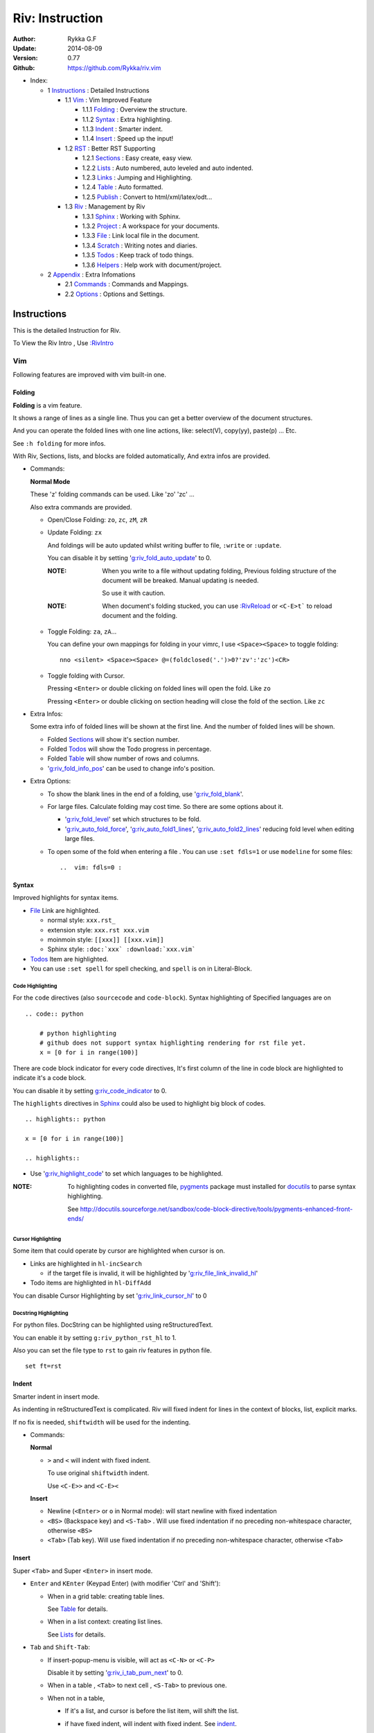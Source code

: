 ################
Riv: Instruction
################

:Author: Rykka G.F
:Update: 2014-08-09
:Version: 0.77 
:Github: https://github.com/Rykka/riv.vim

* _`Index`:

  * 1 Instructions_ : Detailed Instructions

    * 1.1 Vim_ : Vim Improved Feature

      * 1.1.1 Folding_ : Overview the structure. 
      * 1.1.2 Syntax_ : Extra highlighting.
      * 1.1.3 Indent_ : Smarter indent. 
      * 1.1.4 Insert_ : Speed up the input!

    * 1.2 RST_ : Better RST Supporting

      * 1.2.1 Sections_ : Easy create, easy view.
      * 1.2.2 Lists_ : Auto numbered, auto leveled and auto indented.
      * 1.2.3 Links_ : Jumping and Highlighting.
      * 1.2.4 Table_ : Auto formatted. 
      * 1.2.5 Publish_ : Convert to html/xml/latex/odt...

    * 1.3 Riv_ : Management by Riv

      * 1.3.1 Sphinx_ :  Working with Sphinx.
      * 1.3.2 Project_ : A workspace for your documents.
      * 1.3.3 File_ : Link local file in the document.
      * 1.3.4 Scratch_ : Writing notes and diaries.
      * 1.3.5 Todos_ : Keep track of todo things.
      * 1.3.6 Helpers_ : Help work with document/project.

  * 2 Appendix_ : Extra Infomations

    * 2.1 Commands_ : Commands and Mappings.
    * 2.2 Options_ : Options and Settings.

Instructions
============

This is the detailed Instruction for Riv.

To View the Riv Intro , Use `:RivIntro`_

Vim
---
Following features are improved with vim built-in one.

Folding 
~~~~~~~~

**Folding** is a vim feature.

It shows a range of lines as a single line.
Thus you can get a better overview of the document structures.

And you can operate the folded lines with one line actions, 
like: select(V), copy(yy), paste(p) ... Etc.

See ``:h folding`` for more infos.

With Riv, Sections, lists, and blocks are folded automatically,
And extra infos are provided.

* Commands:

  **Normal Mode**

  These 'z' folding commands can be used.
  Like 'zo' 'zc' ...

  Also extra commands are provided.

  + Open/Close Folding: ``zo``, ``zc``, ``zM``, ``zR``
  + Update Folding: ``zx``

    And foldings will be auto updated whilst writing buffer to file, ``:write`` or ``:update``.

    You can disable it by setting '`g:riv_fold_auto_update`_' to 0.

    :NOTE: When you write to a file without updating folding,
           Previous folding structure of the document will be breaked. 
           Manual updating is needed.

           So use it with caution.
    :NOTE: When document's folding stucked, you can use `:RivReload`_ or ``<C-E>t``` 
           to reload document and the folding.

  + Toggle Folding: ``za``, ``zA``...

    You can define your own mappings for folding in your vimrc,
    I use ``<Space><Space>`` to toggle folding::

        nno <silent> <Space><Space> @=(foldclosed('.')>0?'zv':'zc')<CR>


  + Toggle folding with Cursor.

    Pressing ``<Enter>`` or double clicking on folded lines 
    will open the fold. Like ``zo``

    Pressing ``<Enter>`` or double clicking on section heading
    will close the fold of the section. Like ``zc``

* Extra Infos:

  Some extra info of folded lines will be shown at the first line.
  And the number of folded lines will be shown. 
  
  + Folded Sections_ will show it's section number.
  + Folded Todos_ will show the Todo progress in percentage.
  + Folded Table_ will show number of rows and columns.
  + '`g:riv_fold_info_pos`_' can be used to change info's position.
  
* Extra Options:

  + To show the blank lines in the end of a folding, use '`g:riv_fold_blank`_'.
  + For large files. Calculate folding may cost time. 
    So there are some options about it.

    - '`g:riv_fold_level`_' set which structures to be fold. 
    - '`g:riv_auto_fold_force`_', '`g:riv_auto_fold1_lines`_', '`g:riv_auto_fold2_lines`_'
      reducing fold level when editing large files.
    
  + To open some of the fold when entering a file . 
    You can use ``:set fdls=1`` or use ``modeline`` for some files::

     ..  vim: fdls=0 :

Syntax
~~~~~~

Improved highlights for syntax items.

*  File_ Link are highlighted. 

   - normal style: ``xxx.rst_``
   - extension style: ``xxx.rst xxx.vim``
   - moinmoin style: ``[[xxx]] [[xxx.vim]]``
   - Sphinx style: ``:doc:`xxx` :download:`xxx.vim```

*  Todos_ Item are highlighted.
*  You can use ``:set spell`` for spell checking,
   and ``spell`` is on in Literal-Block.


Code Highlighting
"""""""""""""""""

For the ``code`` directives (also ``sourcecode`` and ``code-block``). 
Syntax highlighting of Specified languages are on ::
 
  .. code:: python
     
      # python highlighting
      # github does not support syntax highlighting rendering for rst file yet.
      x = [0 for i in range(100)]

There are code block indicator for every code directives,
It's first column of the line in code block are highlighted to 
indicate it's a code block.

You can disable it by setting `g:riv_code_indicator`_ to 0.


The ``highlights`` directives in Sphinx_ could also be used to
highlight big block of codes. ::

  .. highlights:: python

  x = [0 for i in range(100)]

  .. highlights::
    

* Use '`g:riv_highlight_code`_' to set which languages to be highlighted.


:NOTE: To highlighting codes in converted file, 
       pygments_ package must installed for docutils_ to
       parse syntax highlighting.

       See http://docutils.sourceforge.net/sandbox/code-block-directive/tools/pygments-enhanced-front-ends/

Cursor Highlighting
"""""""""""""""""""

Some item that could operate by cursor are highlighted when cursor is on.

* Links are highlighted in ``hl-incSearch``

  + if the target file is invalid, it will be highlighted by 
    '`g:riv_file_link_invalid_hl`_'
* Todo items are highlighted in ``hl-DiffAdd``

You can disable Cursor Highlighting by set '`g:riv_link_cursor_hl`_' to 0

Docstring Highlighting
""""""""""""""""""""""

For python files. 
DocString can be highlighted using reStructuredText.

You can enable it by setting ``g:riv_python_rst_hl`` to 1.

Also you can set the file type to ``rst`` 
to gain riv features in python file. ::
    
    set ft=rst

Indent
~~~~~~

Smarter indent in insert mode.

As indenting in reStructuredText is complicated. 
Riv will fixed indent for lines in the context of 
blocks, list, explicit marks. 

If no fix is needed, ``shiftwidth`` will be used for the indenting.

* Commands:
  
  **Normal**

  + ``>`` and ``<`` will indent with fixed indent.

    To use original ``shiftwidth`` indent.

    Use ``<C-E>>`` and ``<C-E><``

  **Insert**

  + Newline (``<Enter>`` or ``o`` in Normal mode):
    will start newline with fixed indentation 
  + ``<BS>`` (Backspace key) and ``<S-Tab>`` .
    Will use fixed indentation if no preceding non-whitespace character, 
    otherwise ``<BS>``
  + ``<Tab>`` (Tab key).
    Will use fixed indentation if no preceding non-whitespace character, 
    otherwise ``<Tab>``
  

Insert
~~~~~~

Super ``<Tab>`` and Super ``<Enter>`` in insert mode.

* ``Enter`` and ``KEnter`` (Keypad Enter) 
  (with modifier 'Ctrl' and 'Shift'): 
  
  + When in a grid table: creating table lines.
    
    See Table_ for details.
  + When in a list context: creating list lines.
    
    See Lists_ for details.

* ``Tab`` and ``Shift-Tab``:  
  
  * If insert-popup-menu is visible, will act as ``<C-N>`` or ``<C-P>``

    Disable it by setting '`g:riv_i_tab_pum_next`_' to 0.
  * When in a table , ``<Tab>`` to next cell , ``<S-Tab>`` to previous one.
  * When not in a table, 

    + If it's a list, and cursor is before the list item, will shift the list. 
    + if have fixed indent, will indent with fixed indent. See indent_.
    + Otherwise:
      
      - if '`g:riv_i_tab_user_cmd`_' is not empty , executing it. 

        It's for users who want different behavior with ``<Tab>``::

          " For snipmate user. 
          let g:riv_i_tab_pum_next = 0
          " quote cmd with '"', special key must contain '\'
          let g:riv_i_tab_user_cmd = "\<c-g>u\<c-r>=snipMate#TriggerSnippet()\<cr>"

      - else act as ``<Tab>`` and ``<BS>``.
    
  :NOTE:  ``<S-Tab>`` is acting as ``<BS>`` when not in list or table .

* Backspace: indent with fixed indent. See indent_.
* Most commands can be used in insert mode. Like ``<C-E>ee`` ``<C-E>s1`` ...

:NOTE: To disable mapping of ``<Tab>`` etc. in insert mode.

       Set it in '`g:riv_ignored_imaps`_' , each item is split with ``,``. ::
        
        " no <Tab> and <S-Tab>
        let g:riv_ignored_imaps = "<Tab>,<S-Tab>"

       You can view default mappings with '_`g:riv_default.buf_imaps`'

* Insert extra fields.

  + `:RivCreateDate`_ : Insert current date 
  + `:RivCreateTime`_ : Insert current time
  + `:RivCreateEmphasis`_ : Create Emphasis text
  + `:RivCreateStrong`_ : Create Strong text
  + `:RivCreateLink`_ : Create Link based on current word
  + `:RivCreateFoot`_ : Create Footnote
  + `:RivCreateDate`_ : Insert Current Date
  + `:RivCreateTime`_ : Insert Current time
  + `:RivCreateInterpreted`_ : Interpreted
  + `:RivCreateLiteralInline`_ : LiteralInline
  + `:RivCreateLiteralBlock`_ : LiteralBlock
  + `:RivCreateHyperLink`_ : HyperLink
  + `:RivCreateTransition`_ : Transition
  + `:RivCreateExplicitMark`_ : ExplicitMark

RST 
---

Following features are for all document which filetype is ``rst``.
And are all standard reStructuredText syntax.

Sections 
~~~~~~~~~

Section level and numbers are auto detected.

And it's folded by it's level.

* Commands:

  **Normal and Insert Mode**

  + Create and Modify titles: 

    Use `:RivTitle1`_ ``<C-E>s1`` ...  `:RivTitle6`_ ``<C-E>s6`` ,
    To create level 1 to level 6 section title from current word.

    If the line empty, you will be asked to input a title.

    And `:RivTitle0`_ ``<C-E>s0`` will create a section title
    with an overline.

    Other commands is ``underline`` only.

    Riv use following punctuations for titles: 

    ``= - ~ " ' ``` , (HTML has 6 levels)

    You can change it with '`g:riv_section_levels`_'

    The `:RivTitle0`_ will use ``#``
    
    :NOTE: Keep in mind sub titles should be one level deeper
           than current one.
  
  + Folding: 

    Pressing ``<Enter>`` or double clicking on the section title 
    will toggle the folding of the section.

    The section number will be shown when folded.

  + Jumping:

    ``<Enter>`` or Clicking on the section reference will bring you to the section title.

    E.g.: click the link of Lists_ will bring you to the ``Lists`` Section (in vim)

  + Create a content table:
    
    Use `:RivCreateContent`_ or ``<C-E>ic`` to create it.

    It's similar with the ``content`` directive,
    except it create the content table into the document.

    The advantage is you can jumping with it in vim,
    and have full control of it.

    The disadvantage is you must update it every time 
    after you have changed the document structure.

    You can set '`g:riv_content_format`_' to change it's format.
    
* Extra Options:

  + Section mark:

    Section number are separated by '`g:riv_fold_section_mark`_'

See `reStructuredText sections`__ for syntax details.

__ http://docutils.sourceforge.net/docs/ref/rst/restructuredtext.html#sections

* Misc:

  For convenience, Page-break ``^L`` (Ctrl-L in insert mode) was made to break current section in vim, works like transitions__.

__  http://docutils.sourceforge.net/docs/ref/rst/restructuredtext.html#transitions

Lists
~~~~~

There are several types of list items in reStructuredText.

They are highlighted. Some are folded.

* Auto Leveled:

  Bullet and enumerated list.

  When you shift the list or add child/parent list , 
  the type of list item will be changed automatically.

  The level sequence is as follows:  

  ``* + - 1. A. a. I. i. 1) A) a) I) i) (1) (A) (a) (I) (i)``
  
  You can use any of them as a list item, but the changing sequence is hard coded.

  This means when you shift right or add a child list with a ``-`` list item, 
  the new one will be ``1.``

  And if you shift left or add a parent list item with a ``a.`` list item , 
  the new one will be ``A.``

* Auto Numbered:

  Bullet and enumerated list.

  When you adding a new list or shifting an list, 
  these list items will be auto numbered.

* Auto Indented:

  Bullet and enumerated list and field list.

  When you adding a new list or shifting an list, 
  these list items will be auto indented.

* Commands:

  + Shifting:

    **Normal and Visual Mode**

    - Shift right: ``>`` `:RivShiftRight`_ or ``<C-ScrollWheelDown>(UNIX only)``  
  
      Shift rightwards with ``ShiftWidth``

      If it's a list item, it will indent to the list item's sub list
  
    - Shift left: ``<`` `:RivShiftLeft`_ or ``<C-ScrollWheelUp>(UNIX only)``  

      Shift leftwards with ``ShiftWidth``

      If it's a list item, it will indent to the list item's parent list

    - Format:   ``=``
      Format list's level and number.
    - To act as the vim's original ``<`` ``>`` and ``=``,
      just preceding a ``<C-E>``,  as ``<C-E><`` , ``<C-E>>`` and ``<C-E>=``

      Also ``<S-ScrollWheelDown>`` and ``<S-ScrollWheelUp>`` can 
      be used in UNIX

    :Tips: To make shifting with mouse more easier.

           You should make sure the vim option ``'selectmode'`` not contain ``mouse``,
           in order to use mouse to start visual mode, not select mode
           As commands not working in Select Mode.

           And this option will be reset by ``:behave mswin``.
           So you should put it behind that.

    **Insert Mode**
  
    - ``<Tab>`` when cursor is before the list's content
      will shift right.
    
    - ``<S-Tab>`` when cursor is before the list's content.
      Will shift left.

    :NOTE: As this will break the ``<Tab>`` inserting operation 
           in ``visual-block insert``. 

           You should use ``<Space>`` instead of ``<Tab>``

           or use ``visual-block replace``
           See ``:h v_b_i`` and ``:h v_b_r``

  + New List:
  
    Insert Mode Only. Note that some terminals pass ``<C-CR>`` and ``<S-CR>``
    as different (or indistinguishable) mappings, so the alternative key mapping
    should be used.

    - ``<CR>\<KEnter>`` (enter key and keypad enter key)
      Insert the content of this list.
  
      To insert content in new line of this list item. Add a blank line before it.
  
    - ``<C-CR>\<C-KEnter>`` 
      or ``<C-E>ln``
      Insert a new list of current list level
    - ``<S-CR>\<S-KEnter>`` 
      or ``<C-E>lb``
      Insert a new list of current child list level
    - ``<C-S-CR>\<C-S-KEnter>`` 
      or ``<C-E>lp``
      Insert a new list of current parent list level
    - When it's a field list, only the indent is inserted.
  
  + Change List Type:

    Normal and Insert Mode:
    
    - `:RivListType0`_ ``<C-E>l1`` ... `:RivListType4`_ ``<C-E>l5``
      Change or add list item symbol of type.
      
      The list item of each type is:: 
      
        '*' , '1.' , 'a.' , 'A)' ,'i)'

      :NOTE:  You should act this on a new list or list with no sub line.

              As list item changes, the indentation of it is changed.
              But this action does not change the sub item's indent.

              To change a list and it's sub item 
              with indentation fix , use shifting: ``>`` or ``<``.
             
    - `:RivListDelete`_ ``<C-E>lx``
      Delete current list item symbol

Links
~~~~~

You can jumping with links.

And it's highlighted with `Cursor Highlighting`_.

* Commands:

  **Jumping(Normal Mode):**

  + Clicking on a links  will jump to it's target. 

    ``<Enter>/<KEnter>`` or double click or ``<C-E>ko``
    
    - A web link ( www.xxx.xxx or http://xxx.xxx.xxx or xxx@xxx.xxx ): 

      Open web browser. 

      And if it's an email address ``xxx@xxx.xxx``,  ``mailto:`` will be added.

      Web browser is set by '`g:riv_web_browser`_'.

    - A internal reference ( ``xxx_ [xxx]_ `xxx`_`` ): 

      Find and Jump to the target.

      If it's an anonymous reference ``xxx__``,

      Will jump to the nearest anonymous target.

    - A internal targets (``.. [xxx]:  .. _xxx:``)

      Find and Jump to the nearest backward reference.

    - A local file (if '`g:riv_file_link_style`_' is not 0):

      Like (``xxx.vim`` or ``[[xxx/xxx]]``)

      Edit the file. 

      To split editing:
      As no split editing commands were defined, 
      you should split document first:
      ``<C-W><C-S>`` or ``<C-W><C-V>``

  + You can jump back to origin position with `````` or ``''``

  **Navigate(Normal Mode):**
    
  + Navigate to next/previous link in document.

    ``<Tab>/<S-Tab>`` or ``<C-E>kn/<C-E>kp``
   
  **Create (Normal and Insert):**

  + `:RivCreateLink`_ ``<C-E>ik``
    create a link from current word. 

    If it's empty, you will be asked to input one.

    If the link is not Anonymous References,
    The target will be put at the end of file by default.

    '`g:riv_create_link_pos`_' can be used to change the target postion.

  + `:RivCreateFoot`_ ``<C-E>if``
    create a auto numbered footnote. 
    And append the footnote target to the end of file.


Table
~~~~~

Tables are highlighted and folded.

For Grid table, it is auto formatted.

* Grid Table: 

  Highlighted and Folded.
  When folded, the numbers of rows and columns will be shown as '3x2'

  Will be auto formated. Only support equal columns each row (no span).
  Disable auto-formatting by setting '`g:riv_auto_format_table`_' to 0.

  + Commands:

    - Create: Use ```<C-E>tc`` or `:RivTableCreate`_ to create table
    - Format: Use ``<C-E>tf`` or `:RivTableFormat`_ to format table.

      It will be auto formatted after leaving insert mode,
      or pressing ``<Enter>`` or ``<Tab>`` in insert mode.

    **Insert Mode Only:**

    - Inside the Table

      +-------+-------------------------------------------------------------+
      |       | Grid Table (No column or row span supported yet)            |
      +-------+-------------------------------------------------------------+
      | Lines | - <Enter> in column to add a new line                       |
      |       | - This is the second line of in same row of table.          |
      +-------+-------------------------------------------------------------+
      | Rows  | - <C-Enter> to add a separator and a new row                |
      |       | - <C-S-Enter> to add a header seperator and a new row       |
      |       |   (There could be only one header seperator in a table)     |
      |       | - <S-Enter> to jump to next line                            |
      +-------+-------------------------------------------------------------+
      | Cell  | - <C-E>tn or <Tab> or RivTableNextCell, jump to next cell   |
      |       | - <C-E>tp or <S-Tab> or RivTablePrevCell, jump to prev cell |
      +-------+-------------------------------------------------------------+
      | Multi | - Multi Byte characters are OK                              |
      |       | - 一二三四五  かきくけこ                                    |
      +-------+-------------------------------------------------------------+

    See `Grid Tables`_ for syntax details.

    :NOTE: As ``visual-block insert`` be overrided and could not be used in 
           a table.

           You can use ``visual-block Replace`` instead. see ``:h v_b_r``

* Simple Table:

  Highlighted and folded.
  When folded, the numbers of rows and columns will be shown as '3+2'

  No auto formatting.

  ===========  ========================
        A Simple Table
  -------------------------------------
  Col 1        Col 2
  ===========  ========================
  1             row 1        
  2             row 2        
  3             - first line row 3
                - second line of row 3
  ===========  ========================

  See `Simple Tables`_ for syntax details.


Publish
~~~~~~~

Convert rst files to html/xml/latex/odt/... 
(Some command wrapper, docutils_ required)

* Commands:

  + Convert to Html

    - `:RivProjectHtmlIndex`_  ``<C-E>wi``
      browse the html index page.
    - `:Riv2HtmlFile`_  ``<C-E>2hf``
      convert to html file.
  
    - `:Riv2HtmlAndBrowse`_  ``<C-E>2hh``
      convert to html file and browse. 
      Default is 'firefox'
  
      The browser is set by `g:riv_web_browser`_, default is ``firefox``
  
    - `:Riv2HtmlProject`_ ``<C-E>2hp`` converting whole project into html.
      And will ask you to copy all the file with extension in '`g:riv_file_link_ext`_' 
  
  + `:Riv2Odt`_ ``<C-E>2oo`` convert to odt file and browse by ft browser
  
    The file browser is set with '`g:riv_ft_browser`_'. 
  
  + `:Riv2Xml`_ ``<C-E>2xx`` convert to xml file and browse by web browser
  + `:Riv2S5`_ ``<C-E>2ss`` convert to s5 file and browse by web browser
  + `:Riv2Latex`_ ``<C-E>2ll`` convert to latex file and edit in vim
  + `:Riv2Pdf`_ ``<C-E>2pp`` convert to latex file and then convert to pdf file.
  
* Options:

  + If you have installed Pygments_ , code will be highlighted
    in html , as the syntax highlight style sheet have been embedded
    in it by Riv.

    You can change the style sheet with '`g:riv_html_code_hl_style`_'
    
    - Syntax highlight for other formatting are not supported yet.

  + Some misc changing have been done on the style sheet for better view in html.
    
    The ``literal`` and ``literal-block``'s background have been set to '#eeeeee'.
  + To add some args while converting.

    `g:riv_rst2html_args`_ , `g:riv_rst2latex_args`_ and Etc. can be used.

  + Output files path

    - For the files that are in a project. 
      The path of converted files by default is under ``build_path`` of your project directory. 
  
      1. Default is ``_build``
      2. To change the path. Set it in your vimrc::
        
           " Assume you have a project name project 1
           let project1.build_path = '~/Documents/Riv_Build'
    
      3. Open the build path: `:Riv2BuildPath`_ ``<C-E>2b``
      4. Local file link converting will be done. 
         See `local file link converting`_ for details.
      5. Set `g:riv_auto_rst2html`_ to 1 to automatic convert after writing.
         only project file are auto converted.
  
    - For the files that not in a project.  
      '`g:riv_temp_path`_' is used to determine the output path
  


:NOTE: When converting, It will first try ``rst2xxxx2.py`` , then try ``rst2xxxx.py``

       You'd better install the package of python 2 version. 

       And make sure it's in your ``$PATH``

       Otherwise errors may occur as py3 version uses 'bytes'.


Riv 
----

Following features provides more functions for rst documents.

* You can change some setting for a better working with Sphinx_.
* Project_, Scratch_, Helpers_ are extra function for managing rst documents.
* File_, Todos_ are extended syntax items for writing rst document.

Sphinx
~~~~~~

Riv can work with Sphinx (see `Sphinx Home`_ ).

- For now, you can use Cross-referencing document ``:doc:`xxx``` 
  and downloadable file ``:download:`xxx``` to jump to that document.
  With setting `g:riv_file_link_style` to 2.

  The Cross-referencing arbitrary locations ``:ref:`xxx``` 
  are not supported yet.

- To work with other master_doc and source_suffix, 
  like 'main.txt' instead of 'index.rst'

  Define the global '`g:riv_master_doc`_' and '`g:riv_source_suffix`_'
  or define 'master_doc' and 'source_suffix' in your project.

- There are no wrapper for making command of Sphinx.
  You should use ``:make html`` by your own.

  And you can view the index page by `:RivProjectHtmlIndex`_ or ``<C-E>wi``


Project
~~~~~~~

Project is a place to hold your rst documents. 

Though you can edit reStructuredText documents anywhere.
There are some convenience with projects.

File_
    Write documents and navigating with local file link. 
Publish_
    Convert whole project to html, and view them as wiki.
Todos_ 
    Manage all the todo items in a project
Scratch_ 
    Writing diary in a project

* Global Commands:

  + `:RivProjectIndex`_ ``<C-E>ww`` to open the first project index.
  + `:RivProjectList`_ ``<C-E>wa`` to choose one project to open.
  + `:RivProjectHtmlIndex`_ ``<C-E>wi`` Browse project html index.

* All projects are in `g:riv_projects`_, 

  + Define a project with a dictionary of options,
    If not defined, it will have the default value ::

      let project1 = { 'Name': 'My Working Notes', 'path': '~/Dropbox/rst',}
      let g:riv_projects = [project1]

  + To add multiple projects ::

      let project2 = { 'path': '~/Dropbox/rst2',}
      let g:riv_projects = [project1, project2]

  + if you are editing a rst document outside 
    a project.

    It's settings will using the first one.

File
~~~~

The link to edit local files.  ``non-reStructuredText syntax``

As reStructuredText haven't define a pattern for local files currently.

Riv provides some convenient way to link to other local files in
the rst documents. 

* For linking with local file in vim easily,
  The filename with extension , 
  like ``xxx.rst``  ``~/Documents/xxx.py``,
  will be highlighted and linked, only in vim.

  And you can disable highlighting it with 
  setting '`g:riv_file_ext_link_hl`_' to 0.

* Using Rst's default HyperLink syntax to link local files.

  ::

      xxx.rst_
      Dir

      .. _xxx.rst: xxx.rst 
      .. _Dir: Dir/index.rst

  The ``:RivCreateLink`` (``<C-E>ck``) command are optimized to simplify working with them.

  You can type a ``xxx.rst`` or ``Dir/`` then use the command to make a link.

  For Simpify using, The local file links with 
  `g:riv_file_link_ext`_ will be auto opened in vim with 
  ``<2-Leftmouse>``, ``<CR>`` and ``:RivLinkOpen``
  if `g:riv_open_link_location`_ is set to 1.

  You can use ``:RivLinkShow`` to move to the location only.

  Also, The ``xxx.rst`` will be changed to ``xxx.html`` when convert to html

* WARNING! This method is deprecated! Use rst's normal link

  Two types for linking file while converting to other format.
  (works for document in project only.)

  :MoinMoin: use ``[[xxx]]`` to link to a local file.
  :Sphinx: use ``:doc:`xxx``` and ``:download:`xxx.rst``` to link to local
           file and local document.

           See Sphinx_Role_Doc_.
           
           It will be not changed to link with Riv.
           You'd better use it with Sphinx's tool set.

  + You can switch style with '`g:riv_file_link_style`_'

    - when set to 1, ``MoinMoin``: 
    
      Words like ``[[xxx]]`` ``[[xxx.vim]]`` will be detected as file link. 

      Words like ``[[xxx/]]' will link to ``xxx/index.rst``

      Words like ``[[/xxxx/xxx.rst]]`` 
      will link to ``DOC_ROOT/xxx/xxx.rst``

      Words like ``[[~/xxx/xxx.rst]]``  ``[[x:/xxx/xxx.rst]]``
      will be considered as external file links

      Words like ``[[/xxxx/xxx/]]`` ``[[~/xxx/xxx/]]`` 
      will be considered as external directory links, 
      and link to the directory.

    - when set to 2, ``Sphinx``:

      Words like ``:doc:`xxx.rst``` ``:doc:`xxx.py``` ``:doc:`xxx.cpp``` will be detected as file link.

      NOTE: words like ``:doc:`xxx/``` are illegal in sphinx, You should use ``:doc:`xxx/index```  , 
      and link to ``xxx/index.rst``

      Words like ``:doc:`/xxxx/xxx.rst```
      will link to ``DOC_ROOT/xxxx/xxx.rst``
    
      Words like ``:download:`~/xxx/xxx.py``` ``:download:`/xxx/xxx.py``` ``:download:`x:/xxx.rst```
      will be considered as external file links

      Words like ``:download:`~/xxx/xxx/``` 
      will be considered as external directory links, 
      and link to the directory.

      You can add other extensions with '`g:riv_file_link_ext`_'.

    - when set to 0, no local file link.
    - default is 1.

  
  :NOTE: **Difference between extension and link style.**

         The ``[[/xxx]]`` and ``:doc:`/xxx``` 
         are linked to Document Root ``DOC_ROOT/xxx.rst``
         both with MoinMoin and sphinx style(?).

         But the ``/xxx/xxx.rst`` detected with extension
         will be linked to ``/xxx/xxx.rst`` in your disk 

* The file links are highlighted. See `Cursor Highlighting`_
* To delete a local file in project.

  `:RivDeleteFile`_ ``<C-E>df``
  it will also delete all reference to this file in ``index.rst`` of the directory.

Local File Link Converting
""""""""""""""""""""""""""
       
As the local file link is not the default syntax in reStructuredText.
The links need converting before Publish_.

And it's only converted for rst file in a Project_.

Those detected local file link will be converted to an embedded link. 
in this form::

 `xxx.rst <xxx.html>`_ `xxx.py <xxx.py>`_

:NOTE: link converting in a table will make the table error format.
       So you'd better convert it to a link manually.
       Use `:RivCreateLink`_ or ``<C-E>ck`` to 
       create it manually. ::
   
           file.rst_

           .. _file.rst:: file.html   

For now it's overhead with substitute by a temp file.
A parser for docutils_ is needed in the future.

And for Sphinx_ users.
You should use Sphinx's tool set to convert it.

Scratch
~~~~~~~
  
Scratch is a place for writing diary or notes.

* `:RivScratchCreate`_ ``<C-E>sc``
  Create or jump to the scratch of today.

  Scratches are created auto named by date in '%Y-%m-%d' format.

* `:RivScratchView`_ ``<C-E>sv``
  View Scratch index.

  The index is auto created. Separate scratches by years and month
  
  You can change the month name using 
  '`g:riv_month_names`_'. 


Scratches will be put in scratch folder in project directory.
You can change it with 'scratch_path' of project setting ,default is 'Scratch'::
    
    " Use another directory
    let project1.scratch_path = 'Diary'
    " Use absolute path, then no todo helper and no converting for it.
    let project1.scratch_path = '~/Documents/Diary'

Todos
~~~~~

Todo items to keep track of todo things.  ``non-reStructuredText syntax``

It is Todo-box or Todo-keywords in a bullet/enumerated/field list.

* Todo Box:

  + [ ] This is a todo item of initial state.
  + [o] This is a todo item that's in progress.
  + [X] This is a todo item that's finished.

  + You can change the todo box item by '`g:riv_todo_levels`_' ,


* Todo Keywords:
    
  Todo Keywords are also supported

  + FIXED A todo item of FIXME/FIXED keyword group.
  + DONE 2012-06-13 ~ 2012-06-23 A todo item of TODO/DONE keyword group.
  + START A todo item of START/PROCESS/STOP keyword group.
  + You can define your own keyword group for todo items with '`g:riv_todo_keywords`_'

* Date stamps:

  Todo item's start or end date.

  + [X] 2012-06-23 A todo item with date stamp
  + Double Click or ``<Enter>`` or `:RivTodoDate`_ on a date stamp to change date. 

    If you have Calendar_ installed , it will use it to choose date.

    .. _Calendar: https://github.com/mattn/calendar-vim
  + It is controlled by '`g:riv_todo_datestamp`_'

    - when set to 0 , no date stamp
    - when set to 1 , no initial date stamp ,
      will add a finish date stamp when it's done.

      1. [X] 2012-06-23 This is a todo item with finish date stamp, 

    - when set to 2 , will initial with a start date stamp.
      And when it's done , will add a finish date stamp.

      1. [ ] 2012-06-23 This is a todo item with start date stamp
      2. [X] 2012-06-23 ~ 2012-06-23  A todo item with both start and finish date stamp. 
  
    - Default is 1

* Priorities:

  The Priorities of todo item

  + [ ] [#A] a todo item of priority A
  + [ ] [#C] a todo item of priority C
  + Double Click or ``<Enter>`` or `:RivTodoPrior`_ on priority item 
    to change priority. 
  + You can define the priority chars by '`g:riv_todo_priorities`_'

* Actions:

  Add Todo Item
  
  + Use `:RivTodoToggle`_ or ``<C-E>ee`` to add or switch the todo progress.
    
    Change default todo group by '`g:riv_todo_default_group`_'


  + Use `:RivTodoType1`_ ``<C-E>e1`` ... `:RivTodoType4`_ ``<C-E>e4`` 
    to add or change the todo item by group. 
  + Use `:RivTodoAsk`_ ``<C-E>e``` will show an keyword group list to choose.

  Change Todo Status

  + Double Click or ``<Enter>`` in the box/keyword to switch the todo progress.
  

 
  Delete Item 

  + Use `:RivTodoDel`_ ``<C-E>ex`` to delete the whole todo item

  Helper

  + Use `:RivHelpTodo`_ or ``<C-E>ht`` to open a `Todo Helper`_
  
* Folding Info:

  When list is folded. 
  The statistics of the child items (or this item) todo progress will be shown.
* Highlights:
   
  Todo items are highlighted.

  As it's not the reStructuredText syntax. 
  So highlighted in vim only.

  When cursor are in a Todo Item , current item will be highlighted.

Helpers
~~~~~~~

A window for helping project management.

* Basic Commands:

  + ``/`` to enter search mode.
    Search item matching inputing, 
    ``<Enter>`` or ``<Esc>`` to quit search mode.
      
    Set '`g:riv_fuzzy_help`_' to 1 to enable fuzzy searching in helper.

  + ``<Tab>`` to switch content, 
  + ``<Enter>`` or Double Click to jump to the item.
  + ``<Esc>`` or ``q`` to quit the window

Todo Helper
"""""""""""

A helper to manage todo items of current project.
When current document is not in a project, will show current file's todo items.

+ `:RivHelpTodo`_ or ``<C-E>ht``
  Open Todo Helper.
  Default is in search mode.

File Helper
"""""""""""

A helper to show rst files of current directory.

Also indicating following files if exists::

    'ROOT': 'RT' Root of project
    'INDX': 'IN' Index of current directory
    'CURR': 'CR' Current file
    'PREV': 'PR' Previous file

+ `:RivHelpFile`_ or ``<C-E>hf``
  Open File Helper.
  Default is in normal mode.

Section Helper
""""""""""""""
A helper showing current document section numbers

+ `:RivHelpSection`_ or ``<C-E>hs``
  Open Section Helper.
  Default is in normal mode.

Appendix
========

Commands
--------

+ Default leader map for Riv is ``<C-E>``.
  You can change it by '`g:riv_global_leader`_' 
  
+ To remap a single mapping, use ``map`` in your vimrc::

        map <C-E>wi    :RivIndex<CR> 

+ All commands can be executed by ``:{cmd}``.
  For example: ``:RivIndex`` to open the default Project Index.

+ You can use menu to view the commands Shortcut either.
  ``:popup Riv`` Can be used when you not showing the menu bar.


+ **Global**

  - _`:RivProjectIndex` : Open the default Riv project index in vim.

    **Normal** :	<C-E>ww,<C-E><C-W><C-W>

  - _`:RivProjectList` : Show Riv project list.

    **Normal** :	<C-E>wa,<C-E><C-W><C-A>

  - _`:RivProjectHtmlIndex` : Browse project html index.

    **Normal** :	<C-E>wi,<C-E><C-W><C-I>

  - _`:RivScratchCreate` : Create Or Edit Scratch of today.

    **Normal** :	<C-E>sc,<C-E><C-S><C-C>

  - _`:RivScratchView` : View The Index of Scratch Directory

    **Normal** :	<C-E>sv,<C-E><C-S><C-V>

+ **View**

  - _`:RivFoldToggle` : Toggle Fold

    **Normal** :	<C-E><Space><Space>

  - _`:RivFoldAll` : Toggle all folding

    **Normal** :	<C-E><Space>a

  - _`:RivFoldUpdate` : Update Folding

    **Normal** :	<C-E><Space>u

  - _`:RivLinkOpen` : Open Link under Cursor

    **Normal** :	<C-E>ko

  - _`:RivLinkShow` : Move cursor to the link target.

    **Normal** :	<C-E>ks

  - _`:RivLinkNext` : Jump to Next Link

    **Normal** :	<C-E>kn,<TAB>

  - _`:RivLinkPrev` : Jump to Prev Linx

    **Normal** :	<C-E>kp,<S-TAB>

  - _`:RivShiftRight` : Shift Right with level and indent adjustment.

    **Normal,Visual** :	<C-E>l>,>,<C-ScrollwheelDown>

  - _`:RivShiftLeft` : Shift Left with level and indent adjustment.

    **Normal,Visual** :	<C-E>l<,<,<C-ScrollwheelUp>

  - _`:RivShiftEqual` : Format List level

    **Normal,Visual** :	<C-E>l=,=

  - _`:RivNormRight` : Normal Shift Right

    **Normal,Visual** :	<C-E>>,<S-ScrollwheelDown>

  - _`:RivNormLeft` : Normal Shift Left

    **Normal,Visual** :	<C-E><lt>,<S-ScrollwheelUp>

  - _`:RivNormEqual` : Normal Equal

    **Normal,Visual** :	<C-E>=

  - _`:RivItemClick` : Open Link,Toggle item and toggle section folding

    **Normal** :	<2-LeftMouse>

  - _`:RivItemToggle` : Open Link, Toggle item

    **Normal** :	<CR>,<KEnter>

+ **Doc**

  - _`:RivTitle1` : Create Type 1 Title

    **Normal,Insert** :	<C-E>s1

  - _`:RivTitle2` : Create Type 2 Title

    **Normal,Insert** :	<C-E>s2

  - _`:RivTitle3` : Create Type 3 Title

    **Normal,Insert** :	<C-E>s3

  - _`:RivTitle4` : Create Type 4 Title

    **Normal,Insert** :	<C-E>s4

  - _`:RivTitle5` : Create Type 5 Title

    **Normal,Insert** :	<C-E>s5

  - _`:RivTitle6` : Create Type 6 Title

    **Normal,Insert** :	<C-E>s6

  - _`:RivTitle0` : Create Type 0 Title

    **Normal,Insert** :	<C-E>s0

  - _`:RivTableCreate` : Create a Table

    **Normal,Insert** :	<C-E>tc

  - _`:RivTableFormat` : Format table

    **Normal,Insert** :	<C-E>tf

  - _`:RivTableNextCell` : Nav to Next Cell

    **Normal,Insert** :	<C-E>tn

  - _`:RivTablePrevCell` : Nav to Prev Cell

    **Normal,Insert** :	<C-E>tp

  - _`:RivListNew` : Create a New List

    **Normal,Insert** :	<C-E>ln

  - _`:RivListSub` : Create a sub list item

    **Normal,Insert** :	<C-E>lb

  - _`:RivListSup` : Create a sup list item

    **Normal,Insert** :	<C-E>lp

  - _`:RivListToggle` : ToggleList item

    **Normal,Insert** :	<C-E>l`

  - _`:RivListDelete` : Delete List item

    **Normal,Insert** :	<C-E>lx

  - _`:RivListType0` : Create a List type 0

    **Normal,Insert** :	<C-E>l1

  - _`:RivListType1` : Create a List type 1

    **Normal,Insert** :	<C-E>l2

  - _`:RivListType2` : Create a List type 2

    **Normal,Insert** :	<C-E>l3

  - _`:RivListType3` : Create a List type 3

    **Normal,Insert** :	<C-E>l4

  - _`:RivListType4` : Create a List type 4

    **Normal,Insert** :	<C-E>l5

  - _`:RivTodoToggle` : Toggle Todo item's status

    **Normal,Insert** :	<C-E>ee

  - _`:RivTodoDel` : Del Todo Item

    **Normal,Insert** :	<C-E>ex

  - _`:RivTodoDate` : Change Date stamp under cursor

    **Normal,Insert** :	<C-E>ed

  - _`:RivTodoPrior` : Change Todo Priorties

    **Normal,Insert** :	<C-E>ep

  - _`:RivTodoAsk` : Show the todo group list

    **Normal,Insert** :	<C-E>e`

  - _`:RivTodoType1` : Change to group 1

    **Normal,Insert** :	<C-E>e1

  - _`:RivTodoType2` : Change to group 2

    **Normal,Insert** :	<C-E>e2

  - _`:RivTodoType3` : Change to group 3

    **Normal,Insert** :	<C-E>e3

  - _`:RivTodoType4` : Change to group 4

    **Normal,Insert** :	<C-E>e4

  - _`:RivTodoUpdateCache` : Update Todo cache

    **Normal** :	<C-E>uc

+ **Edit**

  - _`:RivCreateLink` : Create Link based on current word

    **Normal,Insert** :	<C-E>ck

  - _`:RivCreateFoot` : Create Footnote

    **Normal,Insert** :	<C-E>cf

  - _`:RivCreateDate` : Insert Current Date

    **Normal,Insert** :	<C-E>cdd

  - _`:RivCreateTime` : Insert Current time

    **Normal,Insert** :	<C-E>cdt

  - _`:RivCreateContent` : Insert Content Table

    **Normal** :	<C-E>cc

  - _`:RivCreateEmphasis` : Emphasis

    **Normal,Insert** :	<C-E>ce

  - _`:RivCreateStrong` : Strong

    **Normal,Insert** :	<C-E>cs

  - _`:RivCreateInterpreted` : Interpreted

    **Normal,Insert** :	<C-E>ci

  - _`:RivCreateLiteralInline` : LiteralInline

    **Normal,Insert** :	<C-E>cl

  - _`:RivCreateLiteralBlock` : LiteralBlock

    **Normal,Insert** :	<C-E>cb

  - _`:RivCreateHyperLink` : HyperLink

    **Normal,Insert** :	<C-E>ch

  - _`:RivCreateTransition` : Transition

    **Normal,Insert** :	<C-E>cr

  - _`:RivCreateExplicitMark` : ExplicitMark

    **Normal,Insert** :	<C-E>cm

  - _`:RivDeleteFile` : Delete Current File

    **Normal** :	<C-E>df

+ **Miscs**

  - _`:Riv2HtmlFile` : Convert to html

    **Normal** :	<C-E>2hf

  - _`:Riv2HtmlAndBrowse` : Convert to html and browse current file

    **Normal** :	<C-E>2hh

  - _`:Riv2HtmlProject` : Convert project to html

    **Normal** :	<C-E>2hp

  - _`:Riv2Odt` : Convert to odt

    **Normal** :	<C-E>2oo

  - _`:Riv2S5` : Convert to S5

    **Normal** :	<C-E>2ss

  - _`:Riv2Xml` : Convert to Xml

    **Normal** :	<C-E>2xx

  - _`:Riv2Latex` : Convert to Latex

    **Normal** :	<C-E>2ll

  - _`:Riv2Pdf` : Convert to Pdf

    **Normal** :	<C-E>2pp

  - _`:Riv2BuildPath` : Show Build Path of the project

    **Normal** :	<C-E>2b

  - _`:RivReload` : Force reload Riv and Current Document

    **Normal** :	<C-E>t`

  - _`:RivTestFold0` : Test folding time

    **Normal** :	<C-E>t1

  - _`:RivTestFold1` : Test folding time and foldlevel

    **Normal** :	<C-E>t2

  - _`:RivTestTest` : Test the test

    **Normal** :	<C-E>t4

  - _`:RivTestObj` : Show Test object

    **Normal** :	<C-E>t3

  - _`:RivSuperBackSpace` : Super Backspace

    **Insert** :	<C-E>mq,<BS>

  - _`:RivSuperTab` : Super Tab

    **Insert** :	<C-E>me,<Tab>

  - _`:RivSuperSTab` : Super Shift Tab

    **Insert** :	<C-E>mw,<S-Tab>

  - _`:RivSuperEnter` : Super Enter

    **Normal,Insert** :	<C-E>mm,<Enter>,<KEnter>

  - _`:RivSuperCEnter` : Super Ctrl Enter

    **Normal,Insert** :	<C-E>mj,<C-Enter>,<C-KEnter>

  - _`:RivSuperSEnter` : Super Shift Enter

    **Normal,Insert** :	<C-E>mk,<S-Enter>,<S-KEnter>

  - _`:RivSuperMEnter` : Super Alt Enter

    **Normal,Insert** :	<C-E>mh,<C-S-Enter>,<M-Enter>,<C-S-KEnter>,<M-KEnter>

  - _`:RivHelpTodo` : Show Todo Helper

    **Normal** :	<C-E>ht,<C-E><C-h><C-t>

  - _`:RivHelpFile` : Show File Helper

    **Normal** :	<C-E>hf,<C-E><C-h><C-f>

  - _`:RivHelpSection` : Show Section Helper

    **Normal** :	<C-E>hs

  - _`:RivVimTest` : Run doctest for Vim Script

  - _`:RivIntro` : Show Riv Intro

  - _`:RivInstruction` : Show Riv Instruction

  - _`:RivQuickStart` : Show Riv QuickStart

  - _`:RivPrimer` : Show RST Primer

  - _`:RivCheatSheet` : Show RST CheatSheet

  - _`:RivSpecification` : Show RST Specification

  - _`:RivGetLatest` : Show Get Latest Info


Options
-------

+-------------------------------+----------------------------------------------------------+
| **Name**                      | **Description**                                          |
+-------------------------------+----------------------------------------------------------+
| **Main**                      |                                                          |
+-------------------------------+----------------------------------------------------------+
| _`g:riv_default`              | The dictionary contain all riv runtime variables.        |
|                               |                                                          |
| {...}                         |                                                          |
+-------------------------------+----------------------------------------------------------+
| _`g:riv_projects`             | The list contain your project's settings.                |
|                               |                                                          |
| []                            | Defaults are::                                           |
|                               |                                                          |
|                               |   'path'               : '~/Documents/Riv'               |
|                               |   'build_path'         : '_build'                        |
|                               |   'scratch_path'       : 'Scratch'                       |
|                               |   'source_suffix'      : `g:riv_source_suffix`_          |
|                               |   'master_doc'         : `g:riv_master_doc`_             |
+-------------------------------+----------------------------------------------------------+
| Commands_                     |                                                          |
+-------------------------------+----------------------------------------------------------+
| _`g:riv_global_leader`        | Leader map for Riv global mapping.                       |
|                               |                                                          |
| '<C-E>'                       |                                                          |
+-------------------------------+----------------------------------------------------------+
| File_                         |                                                          |
+-------------------------------+----------------------------------------------------------+
| _`g:riv_master_doc`           | The master rst document for each directory in project.   |
|                               |                                                          |
| 'index'                       | You can set it for each project.                         |
+-------------------------------+----------------------------------------------------------+
| _`g:riv_source_suffix`        | The suffix of rst document.                              |
|                               |                                                          |
| '.rst'                        | You can set it for each project.                         |
|                               |                                                          |
|                               | Also for all files with the suffix,                      |
|                               | filetype will be set to 'rst'                            |
+-------------------------------+----------------------------------------------------------+
| _`g:riv_file_link_ext`        | The file link with these extension will be recognized.   |
|                               |                                                          |
| 'vim,cpp,c,py,rb,lua,pl'      | These files will be copied when converting a porject.    |
|                               |                                                          |
|                               | These files along with ,'rst,txt' and                    |
|                               | source_suffixs used in your project will                 |
|                               | be highlighted.                                          |
+-------------------------------+----------------------------------------------------------+
| _`g:riv_open_link_location`   | The file link with default extension will be recognized. |
| 1                             | These files will be opened when open it's link reference |
|                               |                                                          |
|                               | when set to 0 , will just jump to the link location.     |
|                               |                                                          |
|                               | when set to 1, will open exist files, relative file      |
|                               | with  `g:riv_file_link_ext`_ and links                   |
|                               |                                                          |
+-------------------------------+----------------------------------------------------------+
| _`g:riv_file_ext_link_hl`     | Syntax highlighting for file with extensions             |
|                               | in `g:riv_file_link_ext`_.                               |
| 1                             |                                                          |
+-------------------------------+----------------------------------------------------------+
| _`g:riv_file_link_invalid_hl` | Cursor Highlight Group for non-exists file link.         |
|                               |                                                          |
| 'ErrorMsg'                    |                                                          |
+-------------------------------+----------------------------------------------------------+
| _`g:riv_file_link_style`      | The file link style.                                     |
|                               |                                                          |
| 1                             | - 1:``MoinMoin`` style::                                 |
|                               |                                                          |
|                               |    [[xxx]] => xxx.rst                                    |
|                               |    [[xxx/]] => xxx/index.rst                             |
|                               |    [[/xxx]] => DOC_ROOT/xxx.rst                          |
|                               |    [[xxx.vim]] => xxx.vim                                |
|                               |    ('vim' is in `g:riv_file_link_ext`_)                  |
|                               |    [[~/xxx/xxx.rst]] => ~/xxx/xxx.rst                    |
|                               |                                                          |
|                               | - 2: ``Sphinx`` style::                                  |
|                               |                                                          |
|                               |     :doc:`xxx` => xxx.rst                                |
|                               |     :doc:`xxx/index`  => xxx/index.rst                   |
|                               |                                                          |
|                               |     :download:`xxx.py` => xxx.py                         |
+-------------------------------+----------------------------------------------------------+

+------------------------------------+-------------------------------------------------+
| Syntax_                            |                                                 |
+------------------------------------+-------------------------------------------------+
| _`g:riv_highlight_code`            | The language name                               |
|                                    |                                                 |
| 'lua,python,cpp,javascript,vim,sh' | is the syntax name used by vim.                 |
|                                    |                                                 |
|                                    | For some syntax have different name in pygments |
|                                    | and vim,  you can use `|` to seperate it.       |
|                                    |                                                 |
|                                    | e.g: pygments_code_name|vim_code_name           |
+------------------------------------+-------------------------------------------------+

+--------------------------------------------+--------------------------------------------------------+
| _`g:riv_code_indicator`                    | Highlight the first column of code directives.         |
|                                            |                                                        |
| 1                                          |                                                        |
+--------------------------------------------+--------------------------------------------------------+
| _`g:riv_link_cursor_hl`                    | Cursor's Hover Highlighting for links.                 |
|                                            |                                                        |
| 1                                          |                                                        |
+--------------------------------------------+--------------------------------------------------------+
| _`g:riv_python_rst_hl`                     | Highlight ``DocString`` in python files                |
|                                            |                                                        |
| 0                                          | with rst syntax.                                       |
+--------------------------------------------+--------------------------------------------------------+
| Todos_                                     |                                                        |
+--------------------------------------------+--------------------------------------------------------+
| _`g:riv_todo_levels`                       | The Todo levels for Todo-Box.                          |
|                                            |                                                        |
| " ,o,X"                                    | Means ``[ ]``, ``[o]``, ``[X]`` by default.            |
+--------------------------------------------+--------------------------------------------------------+
| _`g:riv_todo_priorities`                   | The Todo Priorities for Todo-Items                     |
|                                            |                                                        |
| "ABC"                                      | Only alphabetic or digits.                             |
+--------------------------------------------+--------------------------------------------------------+
| _`g:riv_todo_default_group`                | The default Todo Group for ':RivTodoToggle'            |
|                                            |                                                        |
| 0                                          | - 0 is the Todo-Box group.                             |
|                                            | - 1 and other are the Todo-Keywords group.             |
+--------------------------------------------+--------------------------------------------------------+
| _`g:riv_todo_datestamp`                    | The datestamp behavior for Todo-Item.                  |
|                                            |                                                        |
| 1                                          | - 0: no DateStamp                                      |
|                                            | - 1: only finish datestamp                             |
|                                            | - 2: both initial and finish datestamp                 |
+--------------------------------------------+--------------------------------------------------------+
| _`g:riv_todo_keywords`                     | The Todo-Keywords groups.                              |
|                                            |                                                        |
| "TODO,DONE;FIXME,FIXED;START,PROCESS,STOP" | Each group is separated by ';',                        |
|                                            | Each keyword is separated by ','.                      |
+--------------------------------------------+--------------------------------------------------------+
|  Folding_                                  |                                                        |
+--------------------------------------------+--------------------------------------------------------+
| _`g:riv_disable_folding`                   | Disable Folding or not                                 |
|                                            |                                                        |
| 0                                          | - 0: Enable it.                                        |
|                                            | - 1: Disable it.                                       |
+--------------------------------------------+--------------------------------------------------------+
| _`g:riv_fold_blank`                        | Folding blank lines in the end of the folding lines.   |
|                                            |                                                        |
| 2                                          | - 0: fold one blank line, show rest.                   |
|                                            | - 1: fold all blank lines, show one if more than one.  |
|                                            | - 2: fold all blank lines.                             |
+--------------------------------------------+--------------------------------------------------------+
| _`g:riv_fold_level`                        | Folding more structure for document.                   |
|                                            |                                                        |
| 3                                          | - 0: 'None'                                            |
|                                            | - 1: 'Sections'                                        |
|                                            | - 2: 'Sections and Lists'                              |
|                                            | - 3: 'Sections,Lists and Blocks'.                      |
+--------------------------------------------+--------------------------------------------------------+
| _`g:riv_fold_section_mark`                 | Mark to seperate the section numbers: '1.1', '1.1.1'   |
|                                            |                                                        |
| '.'                                        |                                                        |
+--------------------------------------------+--------------------------------------------------------+
| _`g:riv_fold_auto_update`                  | Auto Update folding whilst write to buffer.            |
|                                            |                                                        |
| 1                                          |                                                        |
+--------------------------------------------+--------------------------------------------------------+
| _`g:riv_auto_fold_force`                   | Reducing fold level for editing large files.           |
|                                            |                                                        |
| 1                                          |                                                        |
+--------------------------------------------+--------------------------------------------------------+
| _`g:riv_auto_fold1_lines`                  | Lines of file exceeds this will fold section only      |
|                                            |                                                        |
| 5000                                       |                                                        |
+--------------------------------------------+--------------------------------------------------------+
| _`g:riv_auto_fold2_lines`                  | Lines of file exceeds this will fold section and list  |
|                                            |                                                        |
| 3000                                       |                                                        |
+--------------------------------------------+--------------------------------------------------------+
| _`g:riv_fold_info_pos`                     | The position for fold info.                            |
|                                            |                                                        |
| 'right'                                    |                                                        |
|                                            |                                                        |
|                                            | - 'left', infos will be shown at left side.            |
|                                            | - 'right', show infos at right side.                   |
+--------------------------------------------+--------------------------------------------------------+
| Publish_                                   |                                                        |
+--------------------------------------------+--------------------------------------------------------+
| _`g:riv_web_browser`                       | The browser for browsing html and web links.           |
|                                            |                                                        |
| 'firefox'                                  |                                                        |
+--------------------------------------------+--------------------------------------------------------+
| _`g:riv_ft_browser`                        | The browser for opening files.                         |
|                                            |                                                        |
| UNIX:'xdg-open', windows:'start'           |                                                        |
+--------------------------------------------+--------------------------------------------------------+
| _`g:riv_rst2html_args`                     | Extra args for converting to html.                     |
|                                            |                                                        |
| ''                                         |                                                        |
+--------------------------------------------+--------------------------------------------------------+
| _`g:riv_rst2odt_args`                      | Extra args for converting to odt.                      |
|                                            |                                                        |
| ''                                         |                                                        |
+--------------------------------------------+--------------------------------------------------------+
| _`g:riv_rst2xml_args`                      | Extra args for converting to xml.                      |
|                                            |                                                        |
| ''                                         |                                                        |
+--------------------------------------------+--------------------------------------------------------+
| _`g:riv_rst2s5_args`                       | Extra args for converting to s5.                       |
|                                            |                                                        |
| ''                                         |                                                        |
+--------------------------------------------+--------------------------------------------------------+
| _`g:riv_rst2latex_args`                    | Extra args for converting to latex.                    |
|                                            |                                                        |
| ''                                         |                                                        |
+--------------------------------------------+--------------------------------------------------------+
| _`g:riv_temp_path`                         | The temp path for converting a file **NOT**            |
|                                            | in a project.                                          |
| 1                                          |                                                        |
|                                            | - 0: put under the same directory of converting file.  |
|                                            | - 1: put in the temp path of vim.                      |
|                                            | - 'PATH': to the path if it's valid.                   |
+--------------------------------------------+--------------------------------------------------------+
| _`g:riv_html_code_hl_style`                | The code highlight style for html.                     |
|                                            |                                                        |
| 'default'                                  | - 'default', 'emacs', or 'friendly':                   |
|                                            |   use pygments_'s relevant built-in style.             |
|                                            | - 'FULL_PATH': use your own style sheet in path.       |
+--------------------------------------------+--------------------------------------------------------+
| Insert_                                    |                                                        |
+--------------------------------------------+--------------------------------------------------------+
| _`g:riv_disable_indent`                    | Set to 1 to use vim's default indent expr function.    |
|                                            | default is 0.                                          |
| 0                                          |                                                        |
+--------------------------------------------+--------------------------------------------------------+
| _`g:riv_i_tab_pum_next`                    | Use ``<Tab>`` to act as ``<C-N>`` in insert mode when  |
|                                            | there is a popup menu.                                 |
| 1                                          |                                                        |
+--------------------------------------------+--------------------------------------------------------+
| _`g:riv_i_tab_user_cmd`                    | User command to hook ``<Tab>`` in insert mode.         |
|                                            |                                                        |
| ''                                         | let g:riv_i_tab_user_cmd =                             |
|                                            | "\<c-g>u\<c-r>=snipMate#TriggerSnippet()\<cr>"         |
+--------------------------------------------+--------------------------------------------------------+
| _`g:riv_i_stab_user_cmd`                   | User command to hook ``<S-Tab>`` in insert mode.       |
|                                            |                                                        |
| ''                                         |                                                        |
+--------------------------------------------+--------------------------------------------------------+
| _`g:riv_ignored_imaps`                     | Use to disable mapping in insert mode.                 |
|                                            |                                                        |
| ''                                         | ``let g:riv_ignored_imaps = "<Tab>,<S-Tab>"``          |
+--------------------------------------------+--------------------------------------------------------+
| _`g:riv_ignored_nmaps`                     | Use to disable mapping in normal mode.                 |
|                                            |                                                        |
| ''                                         | ``let g:riv_ignored_nmaps = "<Tab>,<S-Tab>"``          |
+--------------------------------------------+--------------------------------------------------------+
| _`g:riv_ignored_vmaps`                     | Use to disable mapping in visual mode.                 |
|                                            |                                                        |
| ''                                         | ``let g:riv_ignored_vmaps = "<Tab>,<S-Tab>"``          |
+--------------------------------------------+--------------------------------------------------------+
| **Miscs**                                  |                                                        |
+--------------------------------------------+--------------------------------------------------------+
| _`g:riv_create_link_pos`                   | Link Target's position when created.                   |
|                                            |                                                        |
| '$'                                        | - '.' : below current line.                            |
|                                            | - '$' : append at end of file.                         |
+--------------------------------------------+--------------------------------------------------------+
| _`g:riv_month_names`                       | Month Names for Scratch Index                          |
|                                            |                                                        |
| 'January,February,March,April,             |                                                        |
| May,June,July,August,September,            |                                                        |
| October,November,December'                 |                                                        |
+--------------------------------------------+--------------------------------------------------------+
| _`g:riv_section_levels`                    | The section line punctuations for section title.       |
|                                            |                                                        |
| '=-~"''`'                                  | **NOTE**                                               |
|                                            | Use ``''`` to escape ``'`` in literal-quote ``'xxx'``. |
+--------------------------------------------+--------------------------------------------------------+
| _`g:riv_content_format`                    | The format for content table.                          |
|                                            |                                                        |
| '%i%l%n %t'                                | - %i is the indent of each line                        |
|                                            | - %l is the list symbol '+'                            |
|                                            | - %n is the section number                             |
|                                            | - %t is the section title                              |
+--------------------------------------------+--------------------------------------------------------+
| _`g:riv_fuzzy_help`                        | Fuzzy searching in helper.                             |
|                                            |                                                        |
| 0                                          |                                                        |
+--------------------------------------------+--------------------------------------------------------+
| _`g:riv_auto_format_table`                 | Auto formating table when leave Insert Mode            |
|                                            |                                                        |
| 1                                          |                                                        |
+--------------------------------------------+--------------------------------------------------------+
| _`g:riv_auto_rst2html`                     | Auto Converting rst to html after writing.             |
|                                            | file should in project.                                |
|                                            |                                                        |
| 0                                          |                                                        |
|                                            |                                                        |
+--------------------------------------------+--------------------------------------------------------+
| _`g:riv_default_path`                      | Default path for your project.                         |
|                                            |                                                        |
| '~/Documents/Riv'                          |                                                        |
+--------------------------------------------+--------------------------------------------------------+




.. _Sphinx_role_doc: http://sphinx.pocoo.org/markup/inline.html#role-doc
.. _Org-Mode: http://orgmode.org/
.. _reStructuredText: http://docutils.sourceforge.net/rst.html
.. _Syntastic: https://github.com/scrooloose/syntastic
.. _Vundle: https://www.github.com/gmarik/vundle
.. _docutils: http://docutils.sourceforge.net/
.. _pygments: http://pygments.org/
.. _Quickstart With Riv:
   https://github.com/Rykka/riv.vim/blob/master/doc/riv_quickstart.rst
.. _A ReStructuredText Primer: http://docutils.sourceforge.net/docs/user/rst/quickstart.html
.. _Quick reStructuredText: http://docutils.sourceforge.net/docs/user/rst/quickref.html
.. _Grid tables: http://docutils.sourceforge.net/docs/ref/rst/restructuredtext.html#grid-tables
.. _Simple Tables: http://docutils.sourceforge.net/docs/ref/rst/restructuredtext.html#simple-tables

.. _reStructuredText Specification: http://docutils.sourceforge.net/docs/ref/rst/restructuredtext.html
.. _reStructuredText cheatsheet: http://docutils.sourceforge.net/docs/user/rst/cheatsheet.txt
.. _Sphinx Home: http://sphinx.pocoo.org/
.. _QuickStart: http://www.youtube.com/watch?v=sgSz2J1NVJ8
.. _``xxx.rst: ``xxx.rst_
